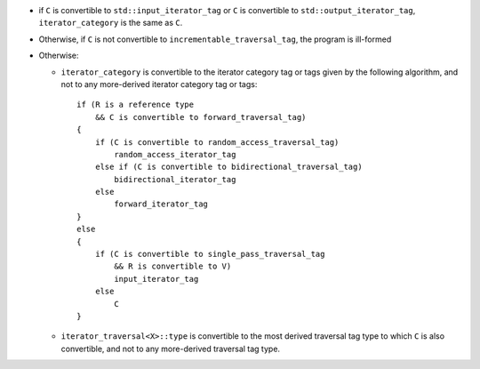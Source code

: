 * if ``C`` is convertible to ``std::input_iterator_tag`` or
  ``C`` is convertible to ``std::output_iterator_tag``,
  ``iterator_category`` is the same as ``C``.  

* Otherwise, if ``C`` is not convertible to
  ``incrementable_traversal_tag``, the program is ill-formed 

* Otherwise:

  - ``iterator_category`` is convertible to the iterator
    category tag or tags given by the following algorithm, and
    not to any more-derived iterator category tag or tags::

      if (R is a reference type
          && C is convertible to forward_traversal_tag)
      {
          if (C is convertible to random_access_traversal_tag)
              random_access_iterator_tag
          else if (C is convertible to bidirectional_traversal_tag)
              bidirectional_iterator_tag
          else
              forward_iterator_tag
      }
      else
      {
          if (C is convertible to single_pass_traversal_tag
              && R is convertible to V)
              input_iterator_tag
          else
              C
      }

  - ``iterator_traversal<X>::type`` is convertible to the most
    derived traversal tag type to which ``C`` is also
    convertible, and not to any more-derived traversal tag type.

.. Copyright David Abrahams 2004. Use, modification and distribution is
.. subject to the Boost Software License, Version 1.0. (See accompanying
.. file LICENSE_1_0.txt or copy at http://www.boost.org/LICENSE_1_0.txt)
